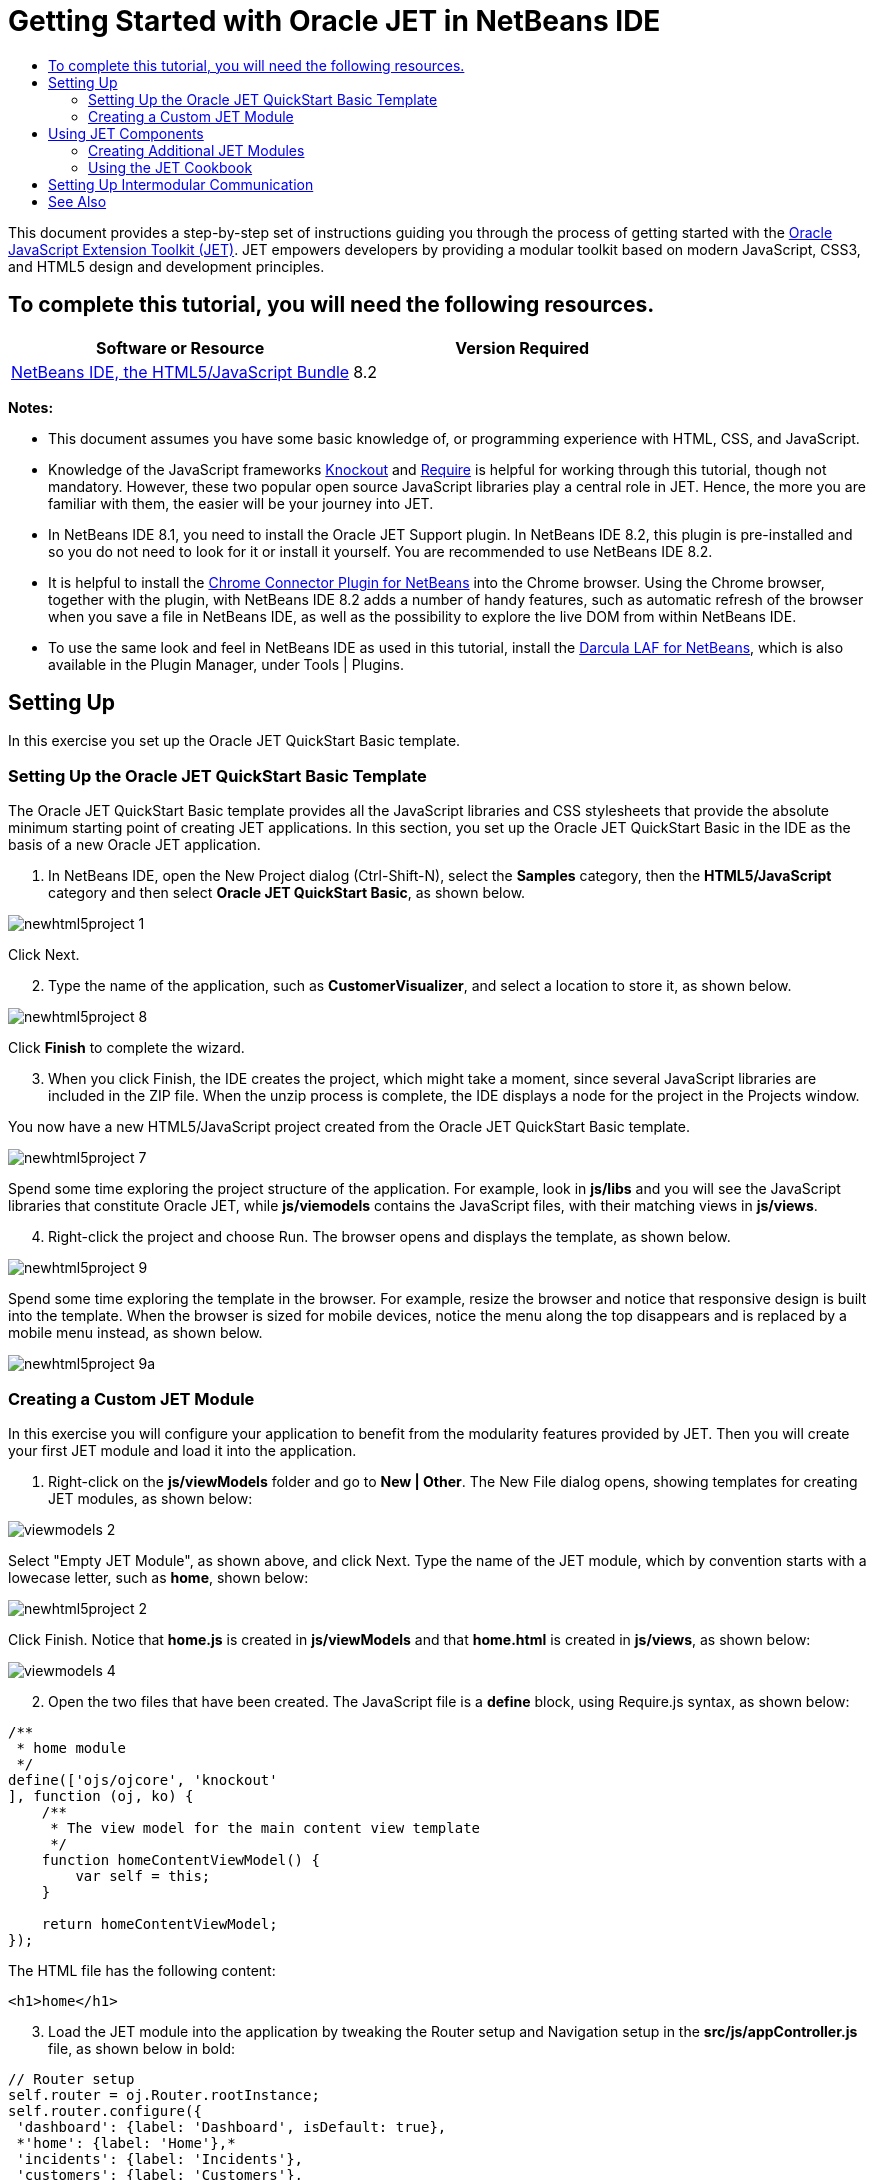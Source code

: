 // 
//     Licensed to the Apache Software Foundation (ASF) under one
//     or more contributor license agreements.  See the NOTICE file
//     distributed with this work for additional information
//     regarding copyright ownership.  The ASF licenses this file
//     to you under the Apache License, Version 2.0 (the
//     "License"); you may not use this file except in compliance
//     with the License.  You may obtain a copy of the License at
// 
//       http://www.apache.org/licenses/LICENSE-2.0
// 
//     Unless required by applicable law or agreed to in writing,
//     software distributed under the License is distributed on an
//     "AS IS" BASIS, WITHOUT WARRANTIES OR CONDITIONS OF ANY
//     KIND, either express or implied.  See the License for the
//     specific language governing permissions and limitations
//     under the License.
//

= Getting Started with Oracle JET in NetBeans IDE
:page-layout: tutorial
:jbake-tags: tutorials 
:jbake-status: published
:icons: font
:page-syntax: true
:source-highlighter: pygments
:toc: left
:toc-title:
:description: Getting Started with Oracle JET in NetBeans IDE - Apache NetBeans
:keywords: Apache NetBeans, Tutorials, Getting Started with Oracle JET in NetBeans IDE

ifdef::env-github[]
:imagesdir: ../../../../images
endif::[]

This document provides a step-by-step set of instructions guiding you through the process of getting started with the link:http://oraclejet.org[+Oracle JavaScript Extension Toolkit (JET)+]. JET empowers developers by providing a modular toolkit based on modern JavaScript, CSS3, and HTML5 design and development principles.

== To complete this tutorial, you will need the following resources.

|===
|Software or Resource |Version Required 

|xref:front::download/index.adoc[+NetBeans IDE, the HTML5/JavaScript Bundle+] |8.2 
|===

*Notes:*

* This document assumes you have some basic knowledge of, or programming experience with HTML, CSS, and JavaScript.
* Knowledge of the JavaScript frameworks link:http://knockoutjs.com/[+Knockout+] and link:http://requirejs.org/[+Require+] is helpful for working through this tutorial, though not mandatory. However, these two popular open source JavaScript libraries play a central role in JET. Hence, the more you are familiar with them, the easier will be your journey into JET.
* In NetBeans IDE 8.1, you need to install the Oracle JET Support plugin. In NetBeans IDE 8.2, this plugin is pre-installed and so you do not need to look for it or install it yourself. You are recommended to use NetBeans IDE 8.2.
* It is helpful to install the link:https://chrome.google.com/webstore/detail/netbeans-connector/hafdlehgocfcodbgjnpecfajgkeejnaa[+Chrome Connector Plugin for NetBeans+] into the Chrome browser. Using the Chrome browser, together with the plugin, with NetBeans IDE 8.2 adds a number of handy features, such as automatic refresh of the browser when you save a file in NetBeans IDE, as well as the possibility to explore the live DOM from within NetBeans IDE.
* To use the same look and feel in NetBeans IDE as used in this tutorial, install the link:http://plugins.netbeans.org/plugin/62424/darcula-laf-for-netbeans[+Darcula LAF for NetBeans+], which is also available in the Plugin Manager, under Tools | Plugins.


== Setting Up

In this exercise you set up the Oracle JET QuickStart Basic template.


=== Setting Up the Oracle JET QuickStart Basic Template

The Oracle JET QuickStart Basic template provides all the JavaScript libraries and CSS stylesheets that provide the absolute minimum starting point of creating JET applications. In this section, you set up the Oracle JET QuickStart Basic in the IDE as the basis of a new Oracle JET application.

1. In NetBeans IDE, open the New Project dialog (Ctrl-Shift-N), select the *Samples* category, then the *HTML5/JavaScript* category and then select *Oracle JET QuickStart Basic*, as shown below.

image::kb/docs/webclient/newhtml5project-1.png[]

Click Next.



[start=2]
. Type the name of the application, such as *CustomerVisualizer*, and select a location to store it, as shown below.


image::kb/docs/webclient/newhtml5project-8.png[]


Click *Finish* to complete the wizard. 


[start=3]
. When you click Finish, the IDE creates the project, which might take a moment, since several JavaScript libraries are included in the ZIP file. When the unzip process is complete, the IDE displays a node for the project in the Projects window.

You now have a new HTML5/JavaScript project created from the Oracle JET QuickStart Basic template.

image::kb/docs/webclient/newhtml5project-7.png[]

Spend some time exploring the project structure of the application. For example, look in *js/libs* and you will see the JavaScript libraries that constitute Oracle JET, while *js/viemodels* contains the JavaScript files, with their matching views in *js/views*.


[start=4]
. Right-click the project and choose Run. The browser opens and displays the template, as shown below.

image::kb/docs/webclient/newhtml5project-9.png[]

Spend some time exploring the template in the browser. For example, resize the browser and notice that responsive design is built into the template. When the browser is sized for mobile devices, notice the menu along the top disappears and is replaced by a mobile menu instead, as shown below.

image::kb/docs/webclient/newhtml5project-9a.png[]


=== Creating a Custom JET Module

In this exercise you will configure your application to benefit from the modularity features provided by JET. Then you will create your first JET module and load it into the application.

1. Right-click on the *js/viewModels* folder and go to *New | Other*. The New File dialog opens, showing templates for creating JET modules, as shown below:


image::kb/docs/webclient/viewmodels-2.png[]


Select "Empty JET Module", as shown above, and click Next. Type the name of the JET module, which by convention starts with a lowecase letter, such as *home*, shown below:


image::kb/docs/webclient/newhtml5project-2.png[]


Click Finish. Notice that *home.js* is created in *js/viewModels* and that *home.html* is created in *js/views*, as shown below:


image::kb/docs/webclient/viewmodels-4.png[]


[start=2]
. Open the two files that have been created. The JavaScript file is a *define* block, using Require.js syntax, as shown below:


[source,javascript]
----

/**
 * home module
 */
define(['ojs/ojcore', 'knockout'
], function (oj, ko) {
    /**
     * The view model for the main content view template
     */
    function homeContentViewModel() {
        var self = this;
    }

    return homeContentViewModel;
});
----

The HTML file has the following content:


[source,xml]
----

<h1>home</h1>
----

[start=3]
. Load the JET module into the application by tweaking the Router setup and Navigation setup in the *src/js/appController.js* file, as shown below in bold:

[source,java]
----

// Router setup
self.router = oj.Router.rootInstance;
self.router.configure({
 'dashboard': {label: 'Dashboard', isDefault: true},
 *'home': {label: 'Home'},*
 'incidents': {label: 'Incidents'},
 'customers': {label: 'Customers'},
 'about': {label: 'About'}
});
----

[source,java]
----

// Navigation setup
var navData = [
{name: 'Dashboard', id: 'dashboard',
 iconClass: 'oj-navigationlist-item-icon demo-icon-font-24 demo-chart-icon-24'},
*{name: 'Home', id: 'home',
 iconClass: 'oj-navigationlist-item-icon demo-icon-font-24 demo-fire-icon-24'},*
{name: 'Incidents', id: 'incidents',
 iconClass: 'oj-navigationlist-item-icon demo-icon-font-24 demo-fire-icon-24'},
{name: 'Customers', id: 'customers',
 iconClass: 'oj-navigationlist-item-icon demo-icon-font-24 demo-people-icon-24'},
{name: 'About', id: 'about',
 iconClass: 'oj-navigationlist-item-icon demo-icon-font-24 demo-info-icon-24'}
];
----

You can now run the application and you should see the "home" menu item in the menubar.

Congratulations! Your application is configured correctly and you have created and loaded your first custom module.


== Using JET Components

In this section, you learn about a variety of different ways of creating JET components.


=== Creating Additional JET Modules

Using the steps described in <<creatingAFirstModule,Creating a First Module>>, create some more empty JET modules. Use the "Empty JET Module" wizard, as well as the "Knockout JET Module" wizard:


image::kb/docs/webclient/viewmodels-5.png[]


Compare the code between the two. In the latter case, you will see the link:http://knockoutjs.com/examples/helloWorld.html[+Hello World sample code from the Knockout.js documentation site+].

In each case, you will need the following when creating a new JET module:

* A JavaScript file that provides a *define* block, in *js/viewModels*.
* An HTML file that has the same name as the JavaScript file, in *js/views*.
* An update to the Router setup and Navigation setup in *src/js/appController.js*, to load the JET module.

Experiment by creating multiple empty JET modules, e.g., a *footer* module and a *header* module.


=== Using the JET Cookbook

In this section, you learn how easy it is to use the Oracle JET Cookbook, which describes all the JET components, while also providing complete code snippets that you can copy/paste into your JET applications.

1. Go to the on-line link:http://www.oracle.com/webfolder/technetwork/jet/jetCookbook.html[+Oracle JET Cookbook+].
2. Browse through the JET components in the Oracle JET Cookbook and get an idea of what's available.
3. Take a look at the link:http://www.oracle.com/webfolder/technetwork/jet/jetCookbook.html?component=barChart&demo=default[+Bar Chart+] component.
4. 
In the lower part of the page, copy the content of the HTML Editor into your application, within the *home.html* file.


[start=5]
. Notice that there is component-specific code-completion, and documentation, press Ctrl-Space within *ojChart* to see it:

image::kb/docs/webclient/cookbook-1.png[]

Similarly, press Ctrl-Space on a property and you will see code completion, and documentation, too:

image::kb/docs/webclient/cookbook-3.png[]

*Note:* Notice that the properties shown in the code completion are context-sensitive to the currently used Oracle JET component. For example, instead of *ojChart* above, use a different component and then press Ctrl-Space over the properties and you will see that only properties that are applicable to the currently used Oracle JET component are shown.


[start=6]
. In the Output window (Ctrl-4), notice the error messages, because the *home.js* JavaScript file does not yet define the variables you have referenced in your HTML file, as shown below:

image::kb/docs/webclient/cookbook-2.png[]


[start=7]
. In *home.js*, below *var self = this;*, copy the body of the code in the JS Editor section, near the end of the Bar Chart page.


[source,java]
----

/* toggle button variables */
self.stackValue = ko.observable('off');
self.orientationValue = ko.observable('vertical');
/* chart data */
var barSeries = [{name: "Series 1", items: [42, 34]},
                 {name: "Series 2", items: [55, 30]},
                 {name: "Series 3", items: [36, 50]},
                 {name: "Series 4", items: [22, 46]},
                 {name: "Series 5", items: [22, 46]}];

var barGroups = ["Group A", "Group B"];
self.barSeriesValue = ko.observableArray(barSeries);
self.barGroupsValue = ko.observableArray(barGroups);
/* toggle buttons*/
self.stackOptions = [
    {id: 'unstacked', label: 'unstacked', value: 'off', icon: 'oj-icon demo-bar-unstack'},
    {id: 'stacked', label: 'stacked', value: 'on', icon: 'oj-icon demo-bar-stack'}
];
self.orientationOptions = [
    {id: 'vertical', label: 'vertical', value: 'vertical', icon: 'oj-icon demo-bar-vert'},
    {id: 'horizontal', label: 'horizontal', value: 'horizontal', icon: 'oj-icon demo-bar-horiz'}
];
----

*Note:* Be careful not to copy everything in the JS Editor, because the JS Editor has code in a *require* block, while your *home.js* contains a *define* block.


[start=8]
. To enable the JET Chart component to be loaded into the application, include the *ojs/ojchart* reference in your *define* block, in your *home.js* file, as shown below:


[source,javascript]
----

define(['ojs/ojcore', 'knockout', *'ojs/ojchart',*
], function (oj, ko) {
----

[start=9]
. 
Open the application in a browser and you should see the following:


image::kb/docs/webclient/chart-1.png[]

Modify and tweak the page as needed, for example, change the H1 element from *home* to something more meaningful, such as *Chart Data*.

As an exercise, choose some other JET components from the Oracle JET Cookbook and integrate them into your application.


[[template]]
== Setting Up Intermodular Communication

You may need to reference properties across different JET modules. There are three different ways to do so, as outlined below.

1. Use *$root* within an HTML file to access global variables from *main.js*. xref:front::blogs/geertjan/intermodular_communication_in_oracle_jet.adoc[Details here.]
2. Use *ko.dataFor* within a JavaScript file to access global variables from *main.js*. xref:front::blogs/geertjan/intermodular_communication_in_oracle_jet1.adoc[Details here.]
3. Use *knockout-postbox* to set up a loosely coupled publish/subscribe mechanism. xref:front::blogs/geertjan/intermodular_communication_in_oracle_jet2.adoc[Details here.]

xref:front::community/mailing-lists.adoc[Send Feedback on This Tutorial]




[[seealso]]
== See Also

For more information about support for Oracle JET and a variety of HTML5 applications in the IDE on xref:front::index.adoc[+netbeans.org+], see the following resources:

* link:http://www.oracle.com/webfolder/technetwork/jet/globalExamples.html[+"Learn" section on the Oracle JET site+]. A set of official Oracle JET learning resources.
* xref:kb/docs/webclient/html5-editing-css.adoc[+Working with CSS Style Sheets in HTML5 Applications+]. A document that continues with the application that you created in this tutorial that demonstrates how to use some of the CSS wizards and windows in the IDE and how to use the Inspect mode in the Chrome browser to visually locate elements in your project sources.
* xref:kb/docs/webclient/html5-js-support.adoc[+Debugging and Testing JavaScript in HTML5 Applications+]. A document that demonstrates how the IDE provides tools that can help you debug and test JavaScript files in the IDE.
